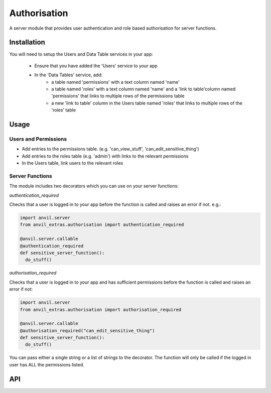 Authorisation
=============
A server module that provides user authentication and role based authorisation
for server functions.

Installation
------------

You will need to setup the Users and Data Table services in your app:

  * Ensure that you have added the 'Users' service to your app
  * In the 'Data Tables' service, add:
  	* a table named 'permissions' with a text column named 'name'
	* a table named 'roles' with a text column named 'name' and a 'link to table'column named 'permissions' that links to multiple rows of the permissions table
	* a new 'link to table' column in the Users table named 'roles' that links to multiple rows of the 'roles' table

Usage
-----

Users and Permissions
+++++++++++++++++++++

* Add entries to the permissions table. (e.g. 'can_view_stuff', 'can_edit_sensitive_thing')
* Add entries to the roles table (e.g. 'admin') with links to the relevant permissions
* In the Users table, link users to the relevant roles

Server Functions
++++++++++++++++
The module includes two decorators which you can use on your server functions:

`authentication_required`

Checks that a user is logged in to your app before the function is called and raises
an error if not. e.g.:

.. code-block:: python

    import anvil.server
    from anvil_extras.authorisation import authentication_required

    @anvil.server.callable
    @authentication_required
    def sensitive_server_function():
      do_stuff()

`authorisation_required`

Checks that a user is logged in to your app and has sufficient permissions before the
function is called and raises an error if not:

.. code-block:: python

    import anvil.server
    from anvil_extras.authorisation import authorisation_required

    @anvil.server.callable
    @authorisation_required("can_edit_sensitive_thing")
    def sensitive_server_function():
      do_stuff()

You can pass either a single string or a list of strings to the decorator. The function
will only be called if the logged in user has ALL the permissions listed.


API
---

.. function:: authentication_required(fn)

    Use as a decorator for any server function that requires a logged in user

.. function:: authorisation_required(permissions)

    Use as a decorator above a server function
    permissions should be a string or iterable of strings


.. function:: has_permission(permissions)

    Returns True/False on whether a user is logged in and has valid permissions

.. function:: check_permissions(permissions)

    Raises a ValueError if there is no user or the user does not have valid permissions

